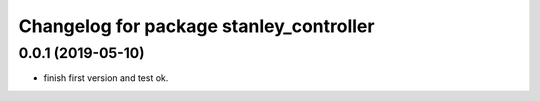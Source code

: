 ^^^^^^^^^^^^^^^^^^^^^^^^^^^^^^^^^^^^^^^^
Changelog for package stanley_controller
^^^^^^^^^^^^^^^^^^^^^^^^^^^^^^^^^^^^^^^^

0.0.1 (2019-05-10)
------------------
* finish first version and test ok.